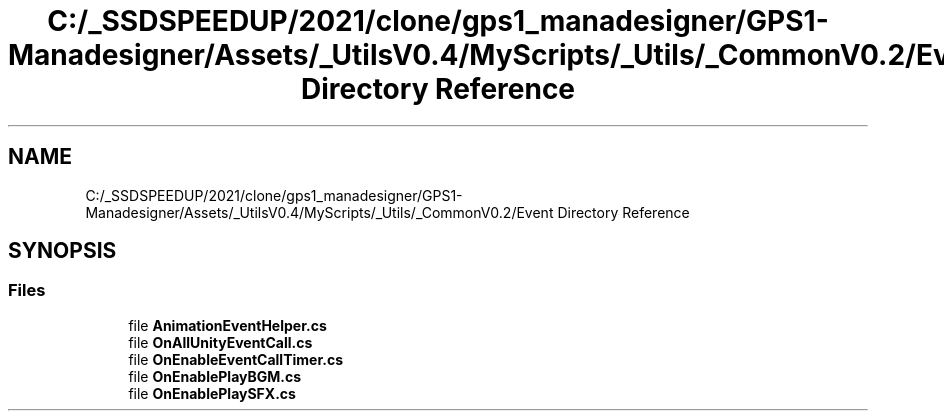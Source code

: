 .TH "C:/_SSDSPEEDUP/2021/clone/gps1_manadesigner/GPS1-Manadesigner/Assets/_UtilsV0.4/MyScripts/_Utils/_CommonV0.2/Event Directory Reference" 3 "Sun Dec 12 2021" "10,000 meters below" \" -*- nroff -*-
.ad l
.nh
.SH NAME
C:/_SSDSPEEDUP/2021/clone/gps1_manadesigner/GPS1-Manadesigner/Assets/_UtilsV0.4/MyScripts/_Utils/_CommonV0.2/Event Directory Reference
.SH SYNOPSIS
.br
.PP
.SS "Files"

.in +1c
.ti -1c
.RI "file \fBAnimationEventHelper\&.cs\fP"
.br
.ti -1c
.RI "file \fBOnAllUnityEventCall\&.cs\fP"
.br
.ti -1c
.RI "file \fBOnEnableEventCallTimer\&.cs\fP"
.br
.ti -1c
.RI "file \fBOnEnablePlayBGM\&.cs\fP"
.br
.ti -1c
.RI "file \fBOnEnablePlaySFX\&.cs\fP"
.br
.in -1c
